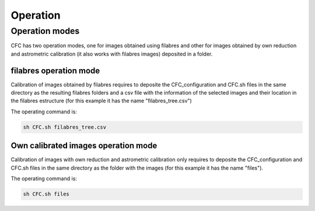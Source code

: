 Operation
*********

Operation modes
===============

CFC has two operation modes, one for images obtained using filabres and other for images obtained by own reduction and astrometric calibration (it also works with filabres images) deposited in a folder. 

filabres operation mode
-----------------------

Calibration of images obtained by filabres requires to deposite the CFC_configuration and CFC.sh files in the same directory as the resulting filabres folders and a csv file with the information of the selected images and their location in the filabres estructure (for this example it has the name "filabres_tree.csv")

The operating command is:

.. code-block:: bash 

   sh CFC.sh filabres_tree.csv

Own calibrated images operation mode
------------------------------------

Calibration of images with own reduction and astrometric calibration only requires to deposite the CFC_configuration and CFC.sh files in the same directory as the folder with the images (for this example it has the name "files").

The operating command is:

.. code-block:: bash 

   sh CFC.sh files


